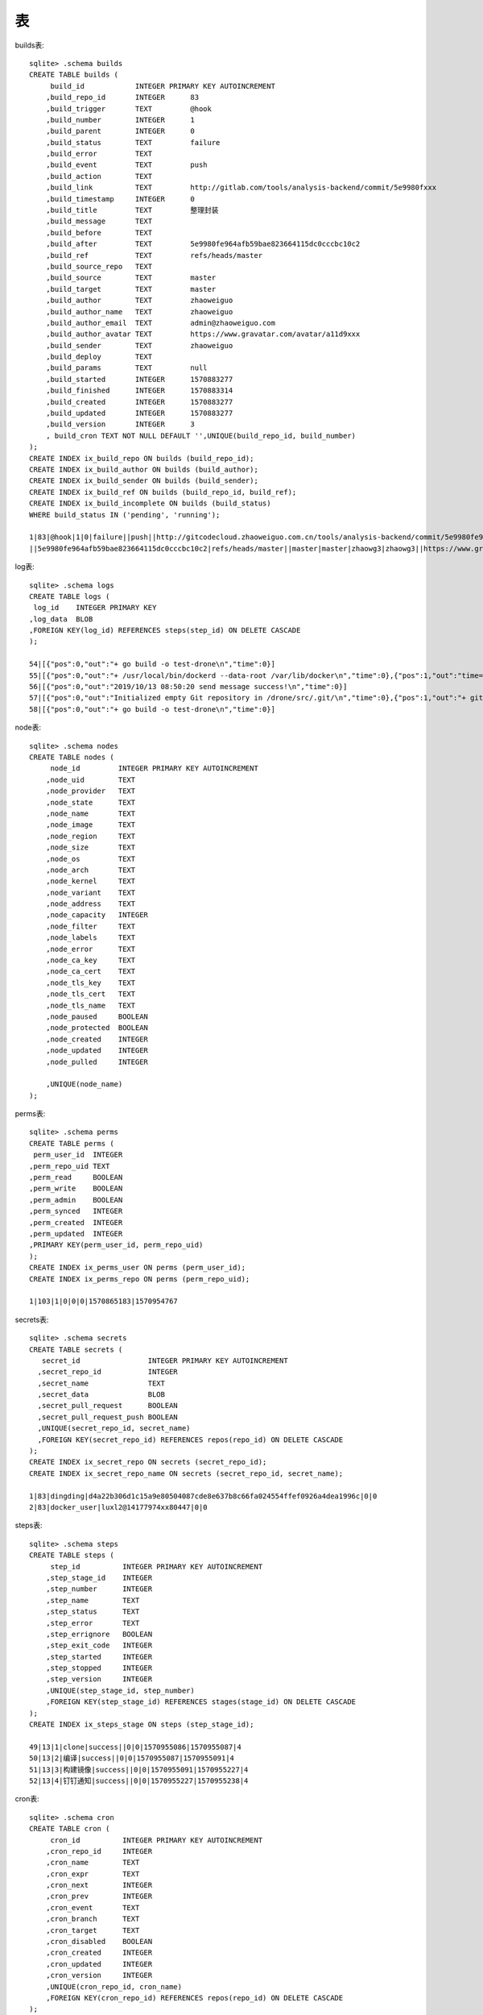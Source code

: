 表
######

builds表::

    sqlite> .schema builds
    CREATE TABLE builds (
         build_id            INTEGER PRIMARY KEY AUTOINCREMENT
        ,build_repo_id       INTEGER      83
        ,build_trigger       TEXT         @hook
        ,build_number        INTEGER      1
        ,build_parent        INTEGER      0
        ,build_status        TEXT         failure
        ,build_error         TEXT         
        ,build_event         TEXT         push
        ,build_action        TEXT         
        ,build_link          TEXT         http://gitlab.com/tools/analysis-backend/commit/5e9980fxxx
        ,build_timestamp     INTEGER      0
        ,build_title         TEXT         整理封装
        ,build_message       TEXT         
        ,build_before        TEXT         
        ,build_after         TEXT         5e9980fe964afb59bae823664115dc0cccbc10c2
        ,build_ref           TEXT         refs/heads/master
        ,build_source_repo   TEXT         
        ,build_source        TEXT         master
        ,build_target        TEXT         master
        ,build_author        TEXT         zhaoweiguo
        ,build_author_name   TEXT         zhaoweiguo
        ,build_author_email  TEXT         admin@zhaoweiguo.com
        ,build_author_avatar TEXT         https://www.gravatar.com/avatar/a11d9xxx
        ,build_sender        TEXT         zhaoweiguo
        ,build_deploy        TEXT
        ,build_params        TEXT         null
        ,build_started       INTEGER      1570883277
        ,build_finished      INTEGER      1570883314
        ,build_created       INTEGER      1570883277
        ,build_updated       INTEGER      1570883277
        ,build_version       INTEGER      3
        , build_cron TEXT NOT NULL DEFAULT '',UNIQUE(build_repo_id, build_number)
    );
    CREATE INDEX ix_build_repo ON builds (build_repo_id);
    CREATE INDEX ix_build_author ON builds (build_author);
    CREATE INDEX ix_build_sender ON builds (build_sender);
    CREATE INDEX ix_build_ref ON builds (build_repo_id, build_ref);
    CREATE INDEX ix_build_incomplete ON builds (build_status)
    WHERE build_status IN ('pending', 'running');

    1|83|@hook|1|0|failure||push||http://gitcodecloud.zhaoweiguo.com.cn/tools/analysis-backend/commit/5e9980fe964afb59bae823664115dc0cccbc10c2|0||整理封装
    ||5e9980fe964afb59bae823664115dc0cccbc10c2|refs/heads/master||master|master|zhaowg3|zhaowg3||https://www.gravatar.com/avatar/a11d9508187d0744109511002c5dfd26?s=80&d=identicon|zhaowg3||null|1570883277|1570883314|1570883277|1570883277|3|


log表::

    sqlite> .schema logs
    CREATE TABLE logs (
     log_id    INTEGER PRIMARY KEY
    ,log_data  BLOB
    ,FOREIGN KEY(log_id) REFERENCES steps(step_id) ON DELETE CASCADE
    );

    54|[{"pos":0,"out":"+ go build -o test-drone\n","time":0}]
    55|[{"pos":0,"out":"+ /usr/local/bin/dockerd --data-root /var/lib/docker\n","time":0},{"pos":1,"out":"time=\"2019-10-13T08:50:15Z\" level=fatal msg=\"Error authenticating: exit status 1\"\n","time":1}]
    56|[{"pos":0,"out":"2019/10/13 08:50:20 send message success!\n","time":0}]
    57|[{"pos":0,"out":"Initialized empty Git repository in /drone/src/.git/\n","time":0},{"pos":1,"out":"+ git fetch origin +refs/heads/master:\n","time":0},{"pos":2,"out":"From http://gitcodecloud.zhaoweiguo.com.cn/zhaowg3/test-drone2\n","time":0},{"pos":3,"out":" * branch            master     -\u003e FETCH_HEAD\n","time":0},{"pos":4,"out":" * [new branch]      master     -\u003e origin/master\n","time":0},{"pos":5,"out":"+ git checkout 2e9cbb1406862bedabfbe853cdd38e10327b2c46 -b master\n","time":0},{"pos":6,"out":"Already on 'master'\n","time":0}]
    58|[{"pos":0,"out":"+ go build -o test-drone\n","time":0}]

node表::

    sqlite> .schema nodes
    CREATE TABLE nodes (
         node_id         INTEGER PRIMARY KEY AUTOINCREMENT
        ,node_uid        TEXT
        ,node_provider   TEXT
        ,node_state      TEXT
        ,node_name       TEXT
        ,node_image      TEXT
        ,node_region     TEXT
        ,node_size       TEXT
        ,node_os         TEXT
        ,node_arch       TEXT
        ,node_kernel     TEXT
        ,node_variant    TEXT
        ,node_address    TEXT
        ,node_capacity   INTEGER
        ,node_filter     TEXT
        ,node_labels     TEXT
        ,node_error      TEXT
        ,node_ca_key     TEXT
        ,node_ca_cert    TEXT
        ,node_tls_key    TEXT
        ,node_tls_cert   TEXT
        ,node_tls_name   TEXT
        ,node_paused     BOOLEAN
        ,node_protected  BOOLEAN
        ,node_created    INTEGER
        ,node_updated    INTEGER
        ,node_pulled     INTEGER

        ,UNIQUE(node_name)
    );

perms表::

    sqlite> .schema perms
    CREATE TABLE perms (
     perm_user_id  INTEGER
    ,perm_repo_uid TEXT
    ,perm_read     BOOLEAN
    ,perm_write    BOOLEAN
    ,perm_admin    BOOLEAN
    ,perm_synced   INTEGER
    ,perm_created  INTEGER
    ,perm_updated  INTEGER
    ,PRIMARY KEY(perm_user_id, perm_repo_uid)
    );
    CREATE INDEX ix_perms_user ON perms (perm_user_id);
    CREATE INDEX ix_perms_repo ON perms (perm_repo_uid);

    1|103|1|0|0|0|1570865183|1570954767

secrets表::

    sqlite> .schema secrets
    CREATE TABLE secrets (
       secret_id                INTEGER PRIMARY KEY AUTOINCREMENT
      ,secret_repo_id           INTEGER
      ,secret_name              TEXT
      ,secret_data              BLOB
      ,secret_pull_request      BOOLEAN
      ,secret_pull_request_push BOOLEAN
      ,UNIQUE(secret_repo_id, secret_name)
      ,FOREIGN KEY(secret_repo_id) REFERENCES repos(repo_id) ON DELETE CASCADE
    );
    CREATE INDEX ix_secret_repo ON secrets (secret_repo_id);
    CREATE INDEX ix_secret_repo_name ON secrets (secret_repo_id, secret_name);

    1|83|dingding|d4a22b306d1c15a9e80504087cde8e637b8c66fa024554ffef0926a4dea1996c|0|0
    2|83|docker_user|luxl2@14177974xx80447|0|0

steps表::

    sqlite> .schema steps
    CREATE TABLE steps (
         step_id          INTEGER PRIMARY KEY AUTOINCREMENT
        ,step_stage_id    INTEGER
        ,step_number      INTEGER
        ,step_name        TEXT
        ,step_status      TEXT
        ,step_error       TEXT
        ,step_errignore   BOOLEAN
        ,step_exit_code   INTEGER
        ,step_started     INTEGER
        ,step_stopped     INTEGER
        ,step_version     INTEGER
        ,UNIQUE(step_stage_id, step_number)
        ,FOREIGN KEY(step_stage_id) REFERENCES stages(stage_id) ON DELETE CASCADE
    );
    CREATE INDEX ix_steps_stage ON steps (step_stage_id);

    49|13|1|clone|success||0|0|1570955086|1570955087|4
    50|13|2|编译|success||0|0|1570955087|1570955091|4
    51|13|3|构建镜像|success||0|0|1570955091|1570955227|4
    52|13|4|钉钉通知|success||0|0|1570955227|1570955238|4

cron表::

    sqlite> .schema cron
    CREATE TABLE cron (
         cron_id          INTEGER PRIMARY KEY AUTOINCREMENT
        ,cron_repo_id     INTEGER
        ,cron_name        TEXT
        ,cron_expr        TEXT
        ,cron_next        INTEGER
        ,cron_prev        INTEGER
        ,cron_event       TEXT
        ,cron_branch      TEXT
        ,cron_target      TEXT
        ,cron_disabled    BOOLEAN
        ,cron_created     INTEGER
        ,cron_updated     INTEGER
        ,cron_version     INTEGER
        ,UNIQUE(cron_repo_id, cron_name)
        ,FOREIGN KEY(cron_repo_id) REFERENCES repos(repo_id) ON DELETE CASCADE
    );
    CREATE INDEX ix_cron_repo ON cron (cron_repo_id);
    CREATE INDEX ix_cron_next ON cron (cron_next);

migrations表::

    sqlite> .schema migrations
    CREATE TABLE migrations (
     name VARCHAR(255)
    ,UNIQUE(name)
    );

    create-table-users
    create-table-repos

orgsecrets表::

    sqlite> .schema orgsecrets
    CREATE TABLE orgsecrets (
         secret_id                INTEGER PRIMARY KEY AUTOINCREMENT
        ,secret_namespace         TEXT COLLATE NOCASE
        ,secret_name              TEXT COLLATE NOCASE
        ,secret_type              TEXT
        ,secret_data              BLOB
        ,secret_pull_request      BOOLEAN
        ,secret_pull_request_push BOOLEAN
        ,UNIQUE(secret_namespace, secret_name)
    );

repos表::

    sqlite> .schema repos
    CREATE TABLE repos (
         repo_id                    INTEGER PRIMARY KEY AUTOINCREMENT
        ,repo_uid                   TEXT            117
        ,repo_user_id               INTEGER         1
        ,repo_namespace             TEXT            zhaoweiguo
        ,repo_name                  TEXT            test-drone
        ,repo_slug                  TEXT            zhaoweiguo
        ,repo_scm                   TEXT            
        ,repo_clone_url             TEXT            http://gitlab.com/zhaoweiguo/test-drone
        ,repo_ssh_url               TEXT            git@gitlab.com:zhaoweiguo/test-drone.git
        ,repo_html_url              TEXT            
        ,repo_active                BOOLEAN         1
        ,repo_private               BOOLEAN         1
        ,repo_visibility            TEXT            private
        ,repo_branch                TEXT            master
        ,repo_counter               INTEGER         6
        ,repo_config                TEXT            .drone.yml
        ,repo_timeout               INTEGER         60
        ,repo_trusted               BOOLEAN         1
        ,repo_protected             BOOLEAN         0
        ,repo_synced                INTEGER         1570891808
        ,repo_created               INTEGER         1570891808
        ,repo_updated               INTEGER         1570954767
        ,repo_version               INTEGER         6
        ,repo_signer                TEXT            DvNWngbe7SBujanLqd2KtTs3d6hYDOBu
        ,repo_secret                TEXT            1AlolzhvWHOFQVoTdqm7Yb3jjMxocbB9
        ,repo_no_forks BOOLEAN NOT NULL DEFAULT 0   1
        ,repo_no_pulls BOOLEAN NOT NULL DEFAULT 0   1
        ,UNIQUE(repo_slug)
        ,UNIQUE(repo_uid)
    );

    116|117|1|zhaowg3|test-drone|zhaowg3/test-drone||http://gitcodecloud.gitlab.com.cn/zhaowg3/test-drone.git|git@gitcodecloud.gitlab.com.cn:zhaowg3/test-drone.git||1|1|private|master|6|.drone.yml|60|1|0|1570891808|1570891808|1570954767|9|EJQPedjapuBIoDWj4UGKvirxNVB49QFh|OuOm6qe4w3EXuqS2yp2sL0t3UJqBZlbp|1|1
    117|118|1|zhaowg3|test-drone2|zhaowg3/test-drone2||http://gitcodecloud.gitlab.com.cn/zhaowg3/test-drone2.git|git@gitcodecloud.gitlab.com.cn:zhaowg3/test-drone2.git||1|1|private|master|3|.drone.yml|60|1|0|1570954767|1570954767|1570954767|6|DvNWngbe7SBujanLqd2KtTs3d6hYDOBu|1AlolzhvWHOFQVoTdqm7Yb3jjMxocbB9|1|1

stages表::

    sqlite> .schema stages
    CREATE TABLE stages (
         stage_id          INTEGER PRIMARY KEY AUTOINCREMENT
        ,stage_repo_id     INTEGER      83
        ,stage_build_id    INTEGER      5
        ,stage_number      INTEGER      1
        ,stage_kind        TEXT
        ,stage_type        TEXT
        ,stage_name        TEXT         demo-go
        ,stage_status      TEXT         failure
        ,stage_error       TEXT         
        ,stage_errignore   BOOLEAN      0
        ,stage_exit_code   INTEGER      1
        ,stage_limit       INTEGER      0
        ,stage_os          TEXT         linux
        ,stage_arch        TEXT         amd64
        ,stage_variant     TEXT         
        ,stage_kernel      TEXT         
        ,stage_machine     TEXT         a9578114bf36
        ,stage_started     INTEGER      1570886974
        ,stage_stopped     INTEGER      1570886974
        ,stage_created     INTEGER      1570886974
        ,stage_updated     INTEGER      1570886974
        ,stage_version     INTEGER      4
        ,stage_on_success  BOOLEAN      1
        ,stage_on_failure  BOOLEAN      0
        ,stage_depends_on  TEXT         null
        ,stage_labels      TEXT         null
        ,UNIQUE(stage_build_id, stage_number)
        ,FOREIGN KEY(stage_build_id) REFERENCES builds(build_id) ON DELETE CASCADE
    );
    CREATE INDEX ix_stages_build ON stages (stage_build_id);
    CREATE INDEX ix_stage_in_progress ON stages (stage_status)
    WHERE stage_status IN ('pending', 'running');

    5|83|5|1|||demo-go|failure||0|1|0|linux|amd64|||a9578114bf36|1570886974|1570887104|1570886974|1570887104|4|1|0|null|null

users表::

    sqlite> .schema users
    CREATE TABLE users (
         user_id            INTEGER PRIMARY KEY AUTOINCREMENT
        ,user_login         TEXT COLLATE NOCASE
        ,user_email         TEXT
        ,user_admin         BOOLEAN         1
        ,user_machine       BOOLEAN         0
        ,user_active        BOOLEAN         1
        ,user_avatar        TEXT
        ,user_syncing       BOOLEAN         0
        ,user_synced        INTEGER         1570954767
        ,user_created       INTEGER         1570954767
        ,user_updated       INTEGER         1570954767
        ,user_last_login    INTEGER         1570954767
        ,user_oauth_token   TEXT            237e2477ca13bf86b5cd965962951cd45xxx
        ,user_oauth_refresh TEXT            6c4f555c0bbe761a1467a481e2e112dfbxxx
        ,user_oauth_expiry  INTEGER         1570952353
        ,user_hash          TEXT            9j0gPHtP49LTvWUpqJAsTQd5urf9Pmrl
        ,UNIQUE(user_login COLLATE NOCASE)
        ,UNIQUE(user_hash)
    );

    1|zhaowg3|admin@zhaoweiguo.com|1|0|1|https://www.gravatar.com/avatar/a11d9508187d0744109511002c5dfd26?s=80&d=identicon|0|1570954767|1570864780|1570864780|1570952353|237e2477ca13bf86b5cd965962951cd45c86446120f59d983109278d56a2b500|6c4f555c0bbe761a1467a481e2e112dfb562e37044b27998ade6ae2dcfc7a294|1570952353|9j0gPHtP49LTvWUpqJAsTQd5urf9Pmrl






